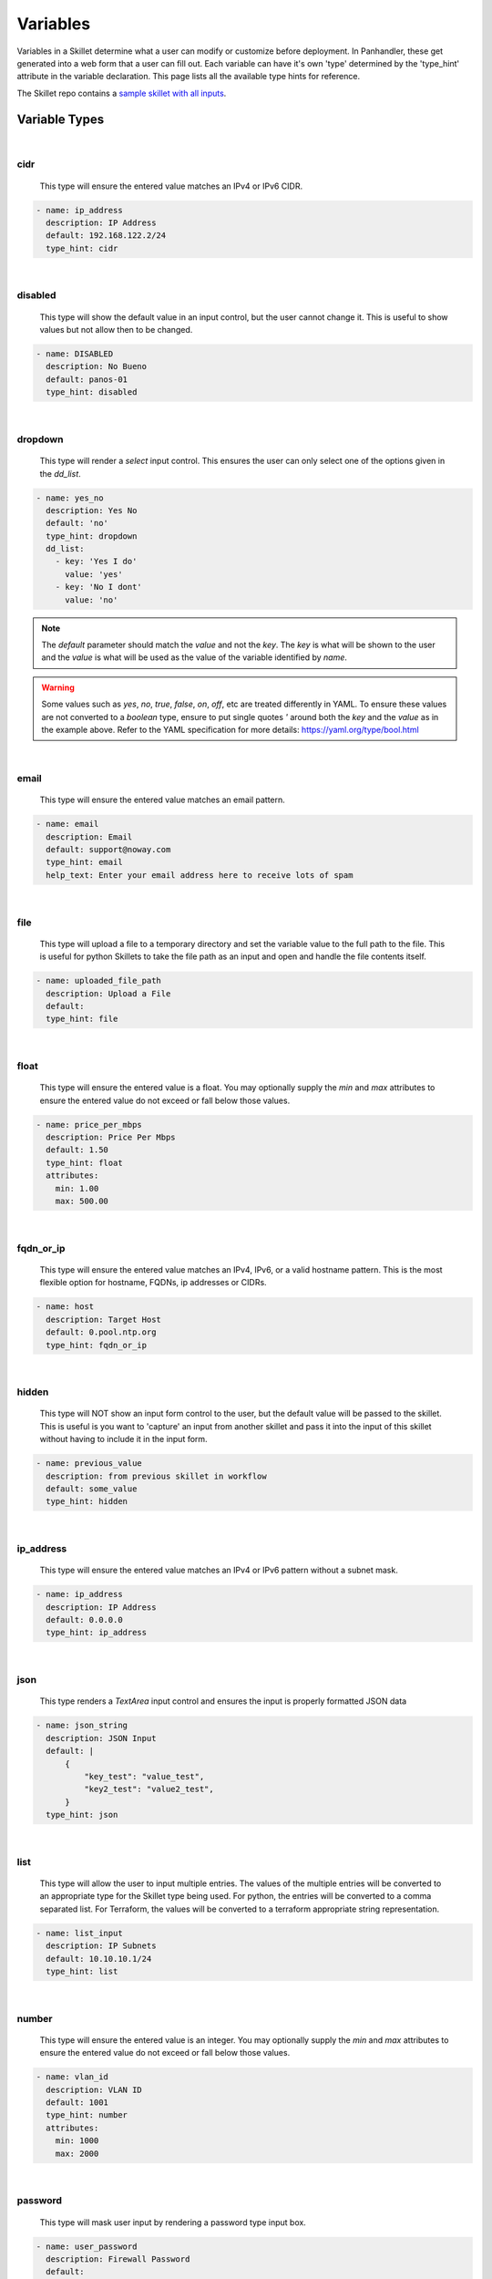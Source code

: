 .. _Variables:

Variables
=========

Variables in a Skillet determine what a user can modify or customize before deployment. In Panhandler, these get
generated into a web form that a user can fill out. Each variable can have it's own 'type' determined by the 'type_hint'
attribute in the variable declaration. This page lists all the available type hints for reference.

The Skillet repo contains a `sample skillet with all inputs`_.

.. _sample skillet with all inputs: https://github.com/PaloAltoNetworks/Skillets/blob/master/inputs/all_inputs/.meta-cnc.yaml

Variable Types
--------------

|

cidr
~~~~

  This type will ensure the entered value matches an IPv4 or IPv6 CIDR.

.. code-block:: yaml

  - name: ip_address
    description: IP Address
    default: 192.168.122.2/24
    type_hint: cidr

|

disabled
~~~~~~~~

  This type will show the default value in an input control, but the user cannot change it. This is useful to
  show values but not allow then to be changed.

.. code-block:: yaml

  - name: DISABLED
    description: No Bueno
    default: panos-01
    type_hint: disabled


|

dropdown
~~~~~~~~

  This type will render a `select` input control. This ensures the user can only select one of the options
  given in the `dd_list`.

.. code-block:: yaml

  - name: yes_no
    description: Yes No
    default: 'no'
    type_hint: dropdown
    dd_list:
      - key: 'Yes I do'
        value: 'yes'
      - key: 'No I dont'
        value: 'no'

.. note::

    The `default` parameter should match the `value` and not the `key`. The `key` is what will be shown to the user
    and the `value` is what will be used as the value of the variable identified by `name`.

.. warning::

    Some values such as `yes`, `no`, `true`, `false`, `on`, `off`, etc are treated differently in YAML. To ensure these values are
    not converted to a `boolean` type, ensure to put single quotes `'` around both the `key` and the `value` as in
    the example above. Refer to the YAML specification for more details: https://yaml.org/type/bool.html

|

email
~~~~~

  This type will ensure the entered value matches an email pattern.

.. code-block:: yaml

  - name: email
    description: Email
    default: support@noway.com
    type_hint: email
    help_text: Enter your email address here to receive lots of spam

|


file
~~~~

  This type will upload a file to a temporary directory and set the variable value to the full path to the file. This
  is useful for python Skillets to take the file path as an input and open and handle the file contents itself.

.. code-block:: yaml

  - name: uploaded_file_path
    description: Upload a File
    default:
    type_hint: file

|

float
~~~~~

  This type will ensure the entered value is a float. You may optionally supply the `min` and `max`
  attributes to ensure the entered value do not exceed or fall below those values.

.. code-block:: yaml

  - name: price_per_mbps
    description: Price Per Mbps
    default: 1.50
    type_hint: float
    attributes:
      min: 1.00
      max: 500.00


|

fqdn_or_ip
~~~~~~~~~~

  This type will ensure the entered value matches an IPv4, IPv6, or a valid hostname pattern. This is the most
  flexible option for hostname, FQDNs, ip addresses or CIDRs.

.. code-block:: yaml

  - name: host
    description: Target Host
    default: 0.pool.ntp.org
    type_hint: fqdn_or_ip

|

hidden
~~~~~~

  This type will NOT show an input form control to the user, but the default value will be passed to the
  skillet. This is useful is you want to 'capture' an input from another skillet and pass it into the input
  of this skillet without having to include it in the input form.

.. code-block:: yaml

  - name: previous_value
    description: from previous skillet in workflow
    default: some_value
    type_hint: hidden


|

ip_address
~~~~~~~~~~

  This type will ensure the entered value matches an IPv4 or IPv6 pattern without a subnet mask.

.. code-block:: yaml

  - name: ip_address
    description: IP Address
    default: 0.0.0.0
    type_hint: ip_address


|

json
~~~~

  This type renders a `TextArea` input control and ensures the input is properly formatted JSON data

.. code-block:: yaml

  - name: json_string
    description: JSON Input
    default: |
        {
            "key_test": "value_test",
            "key2_test": "value2_test",
        }
    type_hint: json

|

list
~~~~

  This type will allow the user to input multiple entries. The values of the multiple
  entries will be converted to an appropriate type for the Skillet type being used. For
  python, the entries will be converted to a comma separated list. For Terraform, the
  values will be converted to a terraform appropriate string representation.

.. code-block:: yaml

  - name: list_input
    description: IP Subnets
    default: 10.10.10.1/24
    type_hint: list

|

number
~~~~~~

  This type will ensure the entered value is an integer. You may optionally supply the `min` and `max`
  attributes to ensure the entered value do not exceed or fall below those values.

.. code-block:: yaml

  - name: vlan_id
    description: VLAN ID
    default: 1001
    type_hint: number
    attributes:
      min: 1000
      max: 2000


|

password
~~~~~~~~

  This type will mask user input by rendering a password type input box.

.. code-block:: yaml

  - name: user_password
    description: Firewall Password
    default:
    type_hint: password


|

radio
~~~~~

  This type allows the user to select one option out of the `rad_list`.

.. code-block:: yaml

  - name: radio_box_example
    description: radios
    default: maybe
    type_hint: radio
    rad_list:
      - key: 'Yes'
        value: 'yes'
      - key: 'No'
        value: 'no'
      - key: 'Maybe'
        value: 'maybe'


|

text
~~~~

  Default input type for user input. Optional `allow_special_characters` if false will ensure only
  letters, digits, underscore, hyphens, and spaces are allowed in the input. Set to True to allow all special
  characters. Default is to allow special characters. Optional `attributes` allows forcing a minimum and/or
  maximum length of the entered value.

.. code-block:: yaml

  - name: FW_NAME
    description: Firewall hostname
    default: panos-01
    type_hint: text
    help_text: Hostname for this firewall.
    allow_special_characters: false
    attributes:
      min: 6
      max: 256


|

text_area
~~~~~~~~~

  This type renders a `TextArea` input control. This allows the user to enter multiple lines of input. The optional
  `attributes` attribute allows you to customize the size of the text area control.

.. code-block:: yaml

  - name: text_area
    description: Multi-Line Input
    default: |
      This is some very long input with lots of
      newlines and white    space
      and stuff. The optional attributes key can also be specified
      to control now the text_area is rendered in panhandler and other cnc apps.
    type_hint: text_area
    attributes:
      rows: 5
      cols: 10



|

url
~~~

  This type will ensure the entered value matches a valid URL scheme.

.. code-block:: yaml

  - name: clone_url
    description: Git Repo Clone URL
    default: https://github.com/PaloAltoNetworks/Skillets.git
    type_hint: url

|

Dynamic UI Elements
--------------------

In some cases, it may be desirable for the UI to be more dynamic. Each variable can include 'hints' about how the UI
should behave, but these, of course, are not guaranteed to be implemented in all tooling. Panhandler will produce
dynamic UI elements in the following cases:

|

.. _variable_source:

source
~~~~~~

  The optional source attribute on dropdown, radio, and checkbox type_hints will use the value of the 'source'
  attribute as a variable. If this variable is found in the context and it is a list,
  it's value will be used to populate the form control. If the variable is not found, the form control reverts
  to a standard 'text' input as a fallback.

.. code-block:: yaml

  - name: selected_interface
    description: Interface
    default: not-saved
    type_hint: dropdown
    source: interface_names


  If the 'type_hint' is 'text' and the 'source' variable is a list, then multiple text input controls will be shown
  to the user, one for each item in the list. The resulting variable captured after the form is POSTed will be a
  'dict' with a key for each item in the list, and it's value from the user. This is useful to capture things like
  an ip address for each interface in a list.

.. code-block:: yaml

      - name: interface_ips
        description: Interface IP Address For
        default: 10.10.10.10
        type_hint: text
        source: interface_names


  In this example, a text input control will be generated for each of the items found in the 'interface_names' list.
  Assume the 'interface_names' variable contained the following:

.. code-block:: json

      "interface_names": [
        "ethernet1/1",
        "ethernet1/2",
        "ethernet1/3",
        "ethernet1/4",
      ]


  The resulting UI form will include 4 Text inputs. The item in the list will be appended to the description
  and used as the text input label. After the user fills in the information in all 4 text inputs, the
  interface_ips variable in the jinja context will have the following structure:


.. code-block:: json

      "interface_ips": {
        "ethernet1/1": "10.10.10.11",
        "ethernet1/2": "10.10.10.12",
        "ethernet1/3": "10.10.10.13",
        "ethernet1/4": "10.10.10.14",
      }

  ** Panorama Variables**

  This model is also useful when working with Panorama template variables. A list of Panorama variable names
  can be the source and the user-entered values captured as a dict. The snippet below shows the use
  of a Jinja For loop iterating over the dict 'template_variables' as part of device onboarding.

..  code-block:: xml

    <entry name="{{ serial_number }}">
      <variable>
        {%- for var_name, var_value in template_variables.items() %}
        <entry name="{{ var_name }}">
          <type>
            <ip-netmask>{{ var_value }}</ip-netmask>
          </type>
        </entry>
        {% endfor %}
      </variable>
    </entry>


|

.. _variable_toggle_hint:

toggle_hint
~~~~~~~~~~~

  The optional 'toggle_hint' attribute will show a field only when the 'source' variable's value matches the
  configured 'value'. If the 'source' is not found, or it's current value does not match 'value', this form
  control will be hidden. This is especially useful when paired with a 'dropdown' select control.

.. code-block:: yaml

      - name: bgp_asn
        description: Only Required when BGP is enabled
        default: 64000
        type_hint: text
        toggle_hint:
          source: bgp_type
          value: enable

|

Panhandler Generated UI
-----------------------

Because Skillets are essentially tooling agnostic, it's up to the tool to implement the UI presented to the user.
Some tools may prefer a different approach, or may not even need a UI at all. For example, in a CI/CD pipeline, the
value of the variables may be obtained via the OS environment. A script may use command line arguments, etc.

Panhandler generates a fully customized UI for each Skillet that is configured via the types of 'type_hint' supplied
with each variable. By default, this is a static web form with a single input form control for each
variable.
